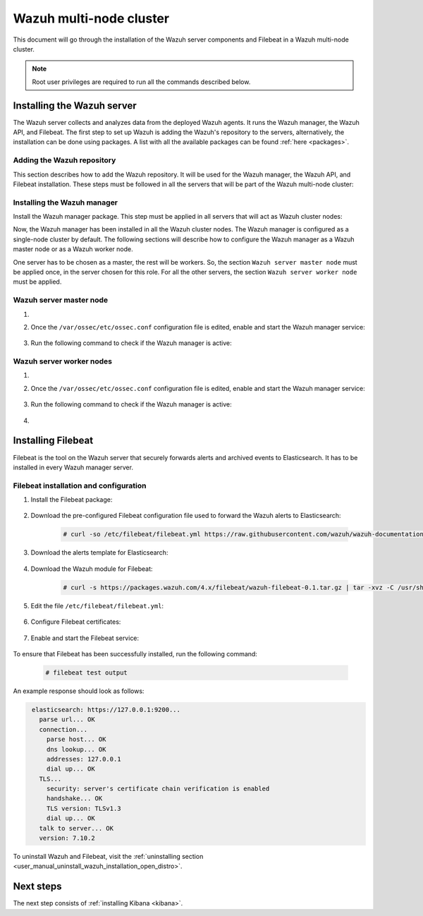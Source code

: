 .. Copyright (C) 2021 Wazuh, Inc.

.. meta:: :description: Learn how to install a Wazuh multi-node cluster

.. _wazuh_multi_node_cluster:


Wazuh multi-node cluster
=========================

This document will go through the installation of the Wazuh server components and Filebeat in a Wazuh multi-node cluster.

.. note:: Root user privileges are required to run all the commands described below.

Installing the Wazuh server
---------------------------

The Wazuh server collects and analyzes data from the deployed Wazuh agents. It runs the Wazuh manager, the Wazuh API, and Filebeat. The first step to set up Wazuh is adding the Wazuh's repository to the servers, alternatively, the installation can be done using packages. A list with all the available packages can be found :ref:`here <packages>`. 

Adding the Wazuh repository
~~~~~~~~~~~~~~~~~~~~~~~~~~~

This section describes how to add the Wazuh repository. It will be used for the Wazuh manager, the Wazuh API, and Filebeat installation. These steps must be followed in all the servers that will be part of the Wazuh multi-node cluster:

.. tabs::



    .. group-tab:: Yum


      .. include:: ../../../../../_templates/installations/wazuh/yum/add_repository_wazuh_server.rst



    .. group-tab:: APT


      .. include:: ../../../../../_templates/installations/wazuh/deb/add_repository_wazuh_server.rst



    .. group-tab:: ZYpp


      .. include:: ../../../../../_templates/installations/wazuh/zypp/add_repository_wazuh_server.rst



Installing the Wazuh manager
~~~~~~~~~~~~~~~~~~~~~~~~~~~~

Install the Wazuh manager package. This step must be applied in all servers that will act as Wazuh cluster nodes:

.. tabs::


  .. group-tab:: Yum


    .. include:: ../../../../../_templates/installations/wazuh/yum/install_wazuh_manager.rst



  .. group-tab:: APT


    .. include:: ../../../../../_templates/installations/wazuh/deb/install_wazuh_manager.rst



  .. group-tab:: ZYpp


    .. include:: ../../../../../_templates/installations/wazuh/zypp/install_wazuh_manager.rst



Now, the Wazuh manager has been installed in all the Wazuh cluster nodes. The Wazuh manager is configured as a single-node cluster by default. The following sections will describe how to configure the Wazuh manager as a Wazuh master node or as a Wazuh worker node.

One server has to be chosen as a master, the rest will be workers. So, the section ``Wazuh server master node`` must be applied once, in the server chosen for this role. For all the other servers, the section ``Wazuh server worker node`` must be applied.


Wazuh server master node
~~~~~~~~~~~~~~~~~~~~~~~~

#. .. include:: ../../../../../_templates/installations/wazuh/common/configure_wazuh_master_node.rst


#. Once the ``/var/ossec/etc/ossec.conf`` configuration file is edited, enable and start the Wazuh manager service:

    .. include:: ../../../../../_templates/installations/wazuh/common/enable_wazuh_manager_service.rst

#. Run the following command to check if the Wazuh manager is active: 

    .. include:: ../../../../../_templates/installations/wazuh/common/check_wazuh_manager.rst

Wazuh server worker nodes
~~~~~~~~~~~~~~~~~~~~~~~~~

#. .. include:: ../../../../../_templates/installations/wazuh/common/configure_wazuh_worker_node.rst


#. Once the ``/var/ossec/etc/ossec.conf`` configuration file is edited, enable and start the Wazuh manager service:

    .. include:: ../../../../../_templates/installations/wazuh/common/enable_wazuh_manager_service.rst

#. Run the following command to check if the Wazuh manager is active: 

    .. include:: ../../../../../_templates/installations/wazuh/common/check_wazuh_manager.rst

#. .. include:: ../../../../../_templates/installations/wazuh/common/check_wazuh_cluster.rst



.. _wazuh_server_multi_node_filebeat:

Installing Filebeat
-------------------

Filebeat is the tool on the Wazuh server that securely forwards alerts and archived events to Elasticsearch.  It has to be installed in every Wazuh manager server.


Filebeat installation and configuration
~~~~~~~~~~~~~~~~~~~~~~~~~~~~~~~~~~~~~~~


#. Install the Filebeat package:

    .. tabs::


      .. group-tab:: Yum


        .. include:: ../../../../../_templates/installations/elastic/yum/install_filebeat.rst



      .. group-tab:: APT


        .. include:: ../../../../../_templates/installations/elastic/deb/install_filebeat.rst



      .. group-tab:: ZYpp


        .. include:: ../../../../../_templates/installations/elastic/zypp/install_filebeat.rst



#. Download the pre-configured Filebeat configuration file used to forward the Wazuh alerts to Elasticsearch:

    .. code-block:: console

      # curl -so /etc/filebeat/filebeat.yml https://raw.githubusercontent.com/wazuh/wazuh-documentation/|WAZUH_LATEST_MINOR|/resources/open-distro/filebeat/7.x/filebeat_elastic_cluster.yml

#. Download the alerts template for Elasticsearch:

    .. include:: ../../../../../_templates/installations/elastic/common/load_filebeat_template.rst


#. Download the Wazuh module for Filebeat:

    .. code-block:: console

      # curl -s https://packages.wazuh.com/4.x/filebeat/wazuh-filebeat-0.1.tar.gz | tar -xvz -C /usr/share/filebeat/module

#. Edit the file ``/etc/filebeat/filebeat.yml``:

    .. include:: ../../../../../_templates/installations/elastic/common/configure_filebeat.rst

#. Configure Filebeat certificates:

    .. include:: ../../../../../_templates/installations/elastic/common/copy_certificates_filebeat_wazuh_cluster.rst

#. Enable and start the Filebeat service:

    .. include:: ../../../../../_templates/installations/elastic/common/enable_filebeat.rst

To ensure that Filebeat has been successfully installed, run the following command:

    .. code-block:: console

      # filebeat test output

An example response should look as follows:

.. code-block:: none
             :class: output

              elasticsearch: https://127.0.0.1:9200...
                parse url... OK
                connection...
                  parse host... OK
                  dns lookup... OK
                  addresses: 127.0.0.1
                  dial up... OK
                TLS...
                  security: server's certificate chain verification is enabled
                  handshake... OK
                  TLS version: TLSv1.3
                  dial up... OK
                talk to server... OK
                version: 7.10.2

To uninstall Wazuh and Filebeat, visit the :ref:`uninstalling section <user_manual_uninstall_wazuh_installation_open_distro>`.

Next steps
----------

The next step consists of :ref:`installing Kibana <kibana>`.
